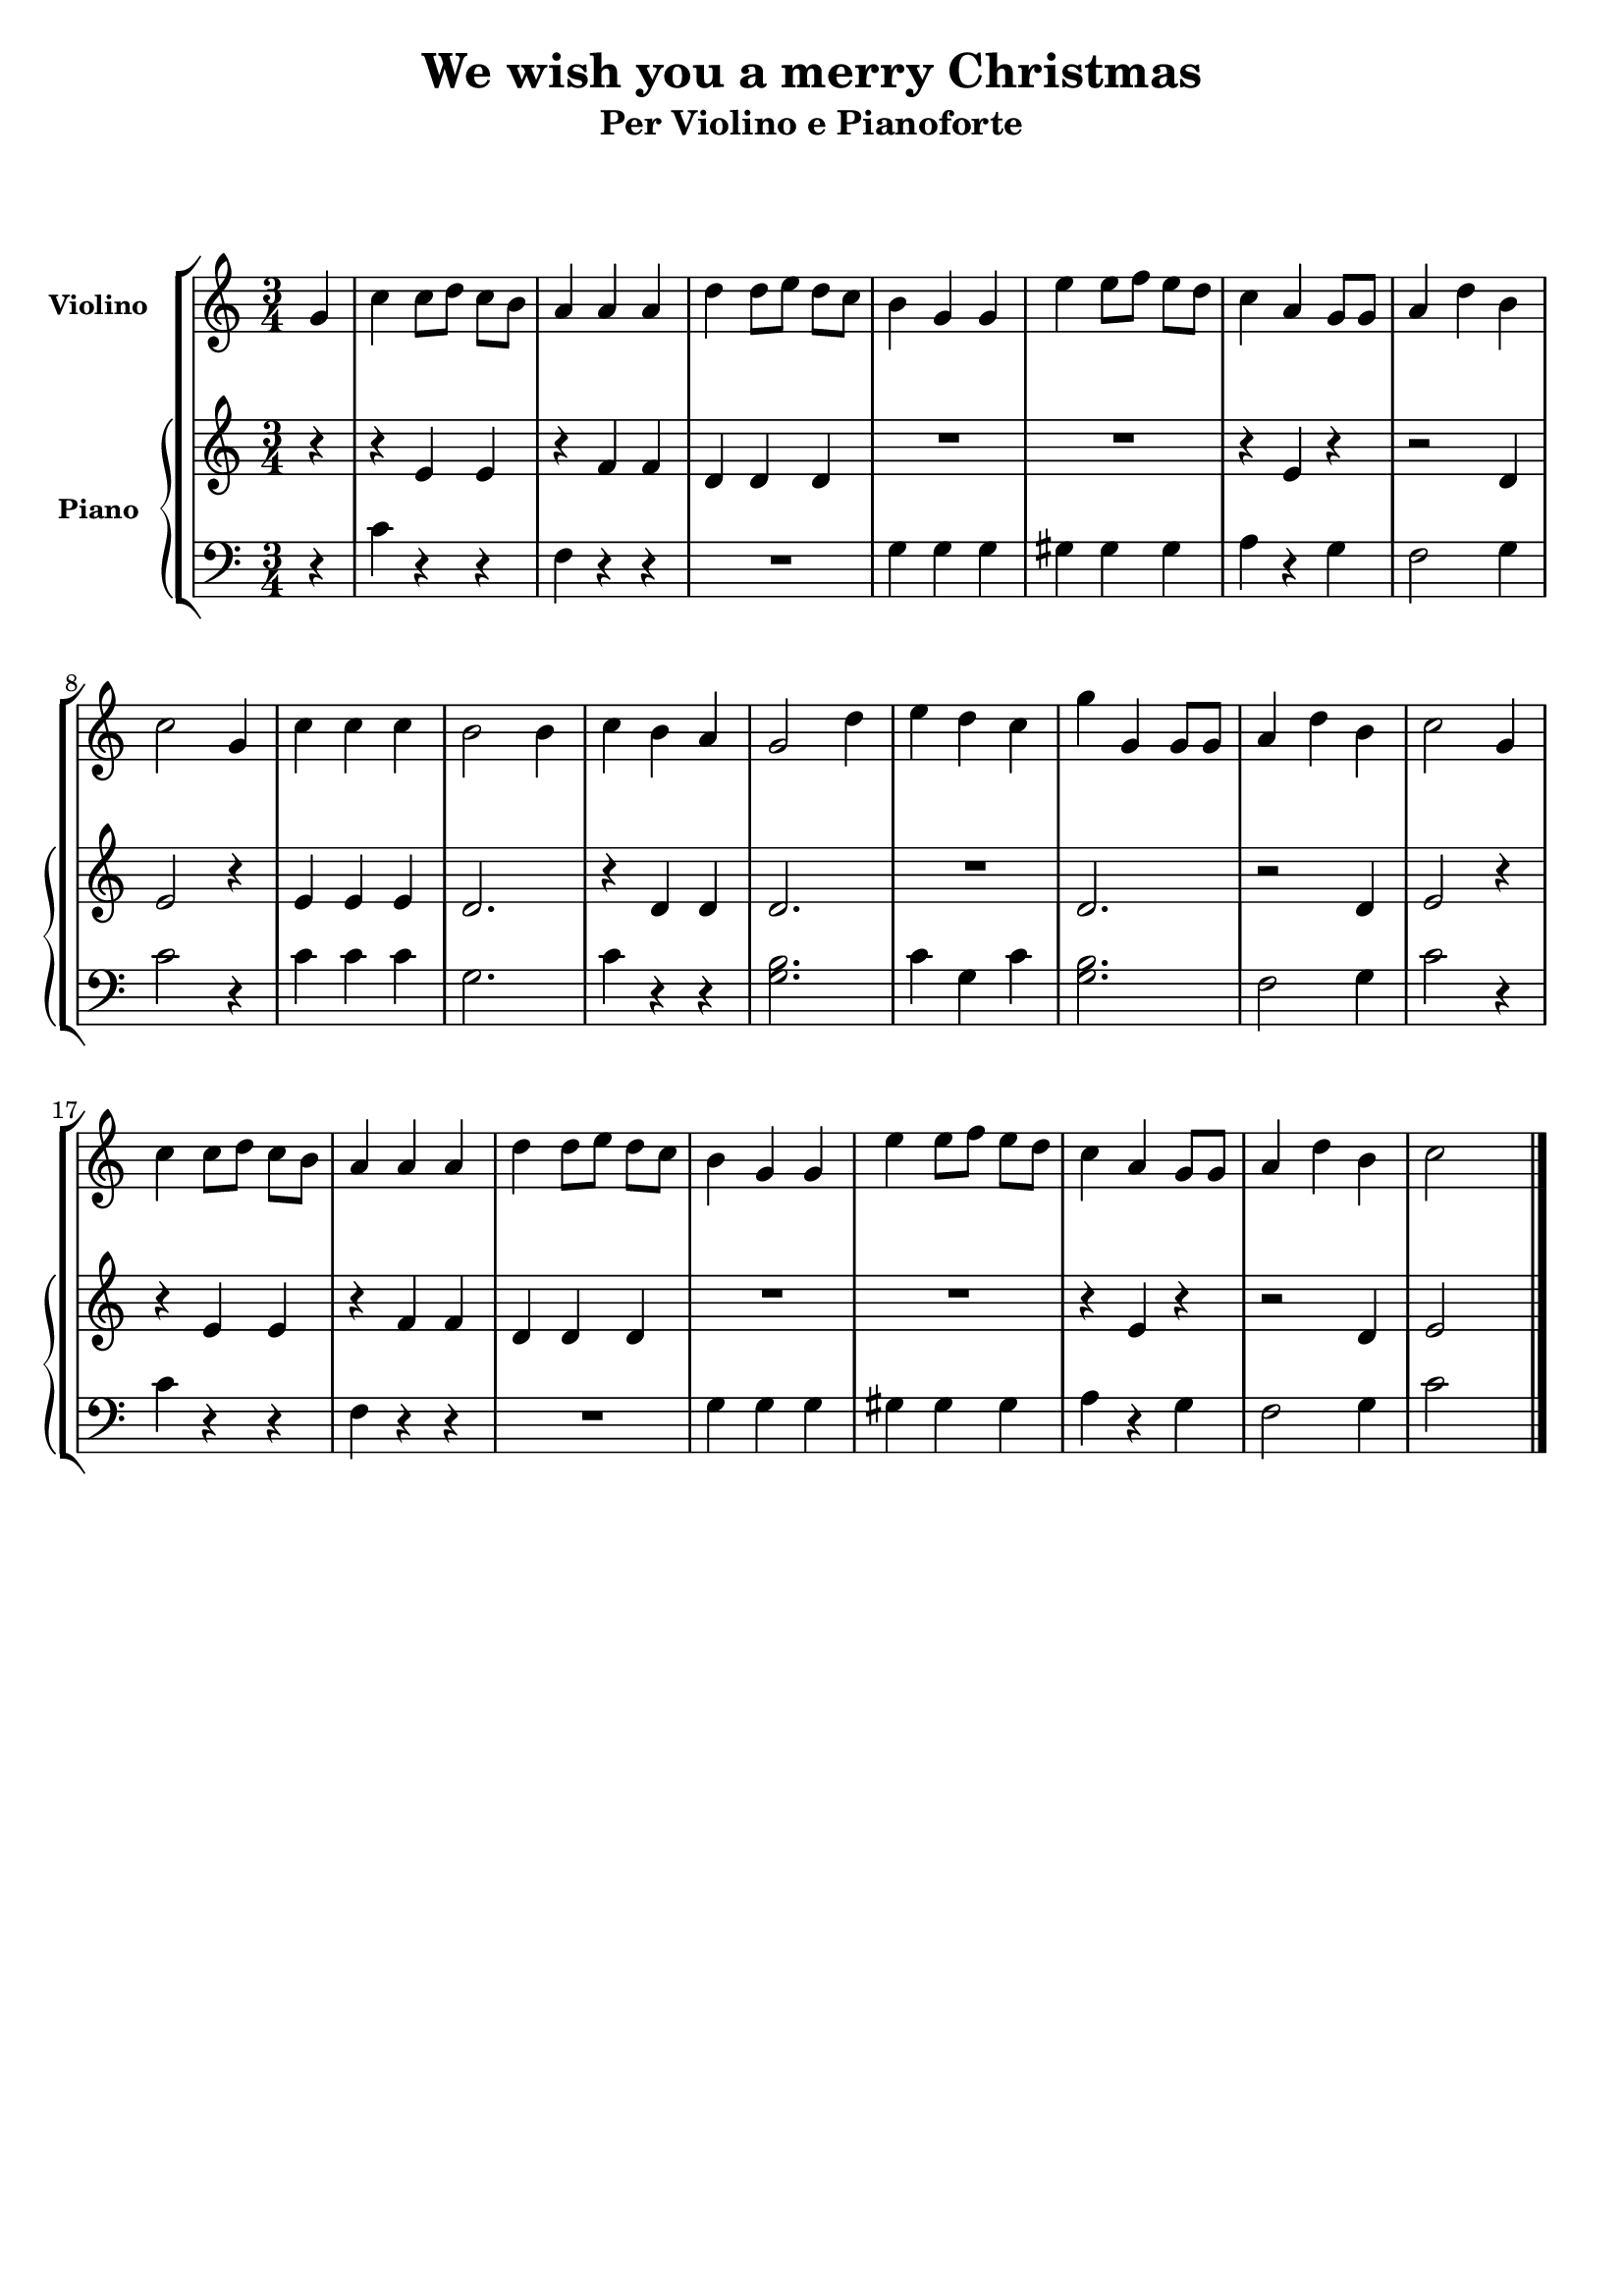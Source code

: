 \version "2.22.1"

\header {
  title = "We wish you a merry Christmas"
  subtitle = "Per Violino e Pianoforte"
  composer = " "
  arranger = " "
  piece = " "
  tagline = " "
}


violino =
\relative c' {
  \clef treble
  \key c \major
  \time 3/4

  \partial 4 g'
  c c8[ d] c[ b]
  a4 a a
  d d8[ e] d[ c]
  b4 g g
  e' e8[ f] e[ d]
  c4 a g8[ g]
  a4 d b
  c2 g4
  
  c c c
  b2 b4
  c b a
  g2 d'4
  e d c
  g' g, g8 g
  a4 d b
  c2 g4

  c c8[ d] c[ b]
  a4 a a
  d d8[ e] d[ c]
  b4 g g
  e' e8[ f] e[ d]
  c4 a g8[ g]
  a4 d b
  c2 s4 \bar "|."
}


manodx_uno =
\relative c' {
  \clef treble
  \key c \major
  \time 3/4

  \partial 4 r4
  r e e
  r f f
  d d d
  R2.
  R
  r4 e r
  r2 d4
  e2 r4
  
  e e e
  d2.
  r4 d d
  d2.
  R2.
  d2.
  r2 d4
  e2 r4

  r e e
  r f f
  d d d
  R2.
  R
  r4 e r
  r2 d4
  e2 s4 \bar "|."
}

manosx_uno =
\relative c' {
  \clef bass
  \key c \major
  \time 3/4

  \partial 4 r4
  c r r
  f, r r
  R2.
  g4 g g
  gis gis gis
  a r g
  f2 g4
  c2 r4

  c c c
  g2. 
  c4 r r
  <g b>2.
  c4 g c
  <g b>2.
  f2 g4
  
  c2 r4
  c r r
  f, r r
  R2.
  g4 g g
  gis gis gis
  a r g
  f2 g4
  c2 s4 \bar "|."

}


\score {
  \new StaffGroup {
		<<
      \tag #'score \tag #'vl
      \new Staff \with { instrumentName = \markup {\small \bold "Violino"} }
        <<
          \violino 
        >>
      \tag #'score \tag #'pf
			\new PianoStaff \with { instrumentName = \markup {\small \bold "Piano"} }
				<<
					\new Staff = "manodx_uno" \manodx_uno
					\new Staff = "manosx_uno" \manosx_uno
				>>
		>>
  }
  \layout { }
}